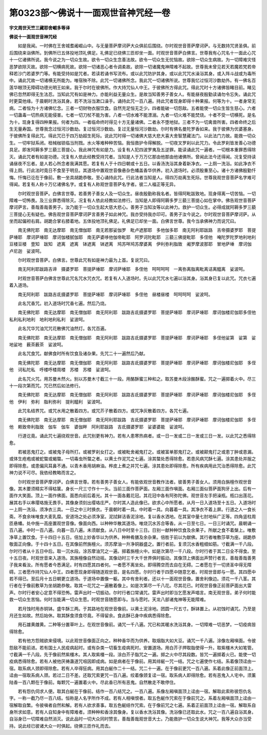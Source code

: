 第0323部～佛说十一面观世音神咒经一卷
========================================

**宇文周世天竺三藏耶舍崛多等译**

**佛说十一面观世音神咒经**


　　如是我闻。一时佛在王舍城耆阇崛山中。与无量菩萨摩诃萨大众俱前后围绕。尔时观世音菩萨摩诃萨。与无数持咒贤圣俱。前后围绕来诣佛所。到佛所已五体投地顶礼佛足。礼佛足已绕佛三匝却坐一面。时观世音菩萨白佛言。世尊我有心咒名十一面此心咒十一亿诸佛所说。我今说之为一切众生故。欲令一切众生念善法故。欲令一切众生无忧恼故。欲除一切众生病故。为一切障难灾怪恶梦欲除灭故。欲除一切横病死故。欲除一切诸恶心者令调柔故。欲除一切诸魔鬼神障难不起故。世尊我未曾见若天若魔若梵若帝释若沙门若婆罗门等。有能受持如是咒者。若读若诵书写流布。或以此咒防护其身。或以此咒咒水澡浴其身。或入阵斗战或为毒所中。诵此咒故一切诸横无所能为。唯宿殃不除。此咒一切诸佛所念。我此咒一切诸佛所说。世尊我忆过恒河沙数劫外。有一佛名百莲华眼顶无障碍功德光明王如来。我于尔时在彼佛所。作大持咒仙人中王。于彼佛所方得此咒。得此咒时十方诸佛皆睹目前。睹见佛已忽然即得无生法忍。当知此咒有如是神力。亦能利益无量众生。是故当知善男子善女人。有能昼夜殷勤读诵勿令忘失。诵此咒时更莫他缘。于晨朝时洗浴其身。若不洗浴当漱口澡手。诵持此咒一百八遍。持此咒者现身即得十种果报。何等为十。一者身常无病。二者恒为十方诸佛忆念。三者一切财物衣服饮食。自然充足恒无乏少。四者能破一切怨敌。五者能使一切众生皆生慈心。六者一切蛊毒一切热病无能侵害。七者一切刀杖不能为害。八者一切水难不能漂溺。九者一切火难不能焚烧。十者不受一切横死。是名为十。现身复得四种果报。何者为四。一者临命终时得见十方无量诸佛。二者永不堕地狱。三者不为一切禽兽所害。四者命终之后生无量寿国。世尊我念过恒河沙数劫。复过恒河沙数劫。复过无量恒河沙数劫。尔时有佛名曼陀罗香如来。我于彼佛为优婆塞身。于彼佛所复得此咒。得此咒已于四万劫超生死际。说此咒时得一切诸佛大慈大悲大喜大舍智慧藏法门。以此法门力故。能救一切众生。一切牢狱系闭。杻械枷锁临当刑戮。水火等难种种苦恼。我恒救护令得解脱。一切夜叉罗刹以此咒力。令此罗刹皆发善心功德具足。即发阿耨多罗三藐三菩提心。我此神咒有如是力。设复有人犯四波罗夷及五逆罪。能读诵此咒一遍者。一切根本重罪悉得除灭。诵此咒者有如是功德。况复有人依此经教受持咒者。当知是人于万万亿那由他那由他诸佛所。曾闻此法今还得闻。况复受持读诵昼夜不忘者。是人若心所念者我满其愿。若复有人于十四日朝或十五日。以香汤洗浴其身着新净衣。一上厕一洗浴。如此净衣不得上厕。行此法时竟日不食至于明旦。其道场中置观世音像悬杂色幡盖香华供养。初入道场时。必须殷重至心。诸十方诸佛殷勤忏悔。忏悔已讫在于像前。敷一坐具胡跪恭敬。至心诵持此咒。行此法者当知是人。得四万劫离生死际。世尊我观世音菩萨名字难可得闻。若复有人称十万亿诸佛名字。或复有人称观世音菩萨名字者。彼二人福正等无异。

　　尔时观世音菩萨。白佛言世尊。若善男子善女人及一切众生。昼夜殷勤称我名者。皆得阿毗跋致地。现身得离一切苦恼。一切障难一切怖畏。及三业罪悉得除灭。况复有人依此经教如法修行。当知是人即得阿耨多罗三藐三菩提心如在掌中。佛告观世音菩萨摩诃萨言。善哉善哉善男子。汝乃能于一切众生起大慈大悲心。善男子当知汝等以此神力。救护一切众生。必得成就阿耨多罗三藐三菩提心无有疑也。佛告观世音菩萨摩诃萨言善男子如此神咒。我亦受持我亦印可。善男子汝今说之。尔时观世音菩萨摩诃萨。从坐而起偏袒右肩。胡跪合掌右膝着地。五体投地顶礼佛足。礼佛足已却坐一面。白佛言世尊。我今当承佛神力而说咒曰。

　　南无佛陀耶　南无达摩耶　南无僧伽耶　南无若那娑伽罗　毗卢遮那耶　多他伽多耶　南无阿利耶跋路　吉帝摄婆罗耶　菩提萨埵耶　摩诃萨埵耶　摩诃伽楼腻伽耶　南无萨婆哆他伽帝毗耶　阿罗诃陀毗耶　三藐三佛提毗耶　多侄他　唵陀罗陀罗地利地利　豆楼豆楼　壹知　跋知　遮离　遮离　钵遮离　钵遮离　鸠苏咩鸠苏摩婆离　伊利弥利脂致　阇罗摩波那耶　冒地萨埵　摩诃伽　卢尼迦　娑波呵。

　　尔时观世音菩萨。白佛言。世尊此咒有如是神力最为上首。复说咒曰。

　　南无阿利耶跋路吉谛　摄婆罗耶　菩提萨埵耶　摩诃萨埵耶　多侄他　呵呵呵呵　一离弥离脂离毗离诘离醯离　娑波呵。

　　时观世音菩萨白佛言世尊此咒名咒水咒衣咒。若复有人入道场时。先以此咒咒水七遍以浴其身。浴其身已复以此咒。咒衣七遍着入道场。

　　南无阿利耶　跋路吉氐摄婆罗耶　菩提萨埵耶　摩诃萨埵耶　多侄他　昼楼昼楼　呵呵呵呵　娑波呵。

　　此名咒香咒。初入道场时咒香七遍。然后乃烧。

　　南无佛陀耶　南无达摩耶　南无僧伽耶　南无阿利耶　跋路吉氐摄婆罗耶　菩提萨埵耶　摩诃萨埵耶　摩诃伽楼尼伽耶多侄他　私利私利地利　地利地利私利　娑波呵。

　　此名咒华咒油咒咒花散佛咒油然灯。各咒百遍。

　　南无佛陀耶　南无达摩耶　南无僧伽耶　南无阿利耶　跋路吉氐摄婆罗耶　菩提萨埵耶　摩诃萨埵耶　多侄他娑第　娑第　娑地娑地　薮茶薮茶　娑波呵。

　　此名咒食咒。献佛食时所有饮食及诸杂果。先咒二十一遍然后乃献。

　　南无佛陀耶　南无达摩耶　南无僧伽耶　南无阿利耶　跋路吉氐摄婆罗耶　菩提萨埵耶　摩诃萨埵耶　摩诃伽楼尼伽耶　多侄他　诃私陀私　呼楼呼楼周楼　苏楼　苏楼　娑波呵。

　　此名咒火咒。用苏曼木然火。别以苏曼木寸截三十一段。用酪酥蜜三种和之。取苏曼木段涂酪酥蜜。咒之一遍掷着火中。尽三十一段次第而咒。咒已然后如法修行。

　　南无佛陀耶　南无达摩耶　南无僧伽耶　南无阿利耶　跋路吉氐摄婆罗耶　菩提萨埵耶　摩诃萨埵耶　摩诃伽楼尼伽耶　多侄他　伊利　弥利　脂利弥利　提利醯利　娑波呵。

　　此咒名结界咒。或咒水用之散着四方。或咒芥子散着四方。或咒净灰散着四方。各咒七遍。

　　南无佛陀耶　南无达摩耶　南无僧伽耶　南无阿利耶跋路　吉氐摄婆罗耶　菩提萨埵耶　摩诃萨埵耶　摩诃伽楼尼伽耶　多侄他　赖致帝利脂致　伽车　伽车　婆伽畔　阿利耶跋路　吉氐摄婆罗耶　娑婆婆能　娑波呵。

　　行道讫竟。诵此咒七遍绕观世音。此咒别更有神力。若有人患寒热病者。或一日一发或二日一发或三日一发。以此咒之悉得除愈。

　　若被恶鬼打之。或被鬼子母所打。或被罗刹女打之。或被毗舍阇鬼打之。或被富单那鬼打之。或被颠鬼打之或患丁肿或患漏。或体生疮疱或被蛇螫或蝎螫。一切毒虫所螫之者。以黄土作泥咒之七遍。涂其螫处悉得除愈。若患风病咒酥七遍。涂其患处并服之即得除愈。或患偏风耳鼻不通。以青木香用胡麻油。桦皮上煮之并咒七遍。涂其患处即得除愈。所有疾病用此咒治悉得除愈。此咒神力说不可尽。我依经教略而言之。

　　尔时观世音菩萨摩诃萨。白佛言世尊。若有善男子善女人。有能依观世音教作法者。彼善男子善女人。须用白旃檀作观世音像。其木要须精实不得枯箧。身长一尺三寸作十一头。当前三面作菩萨面。左厢三面作嗔面。右厢三面似菩萨面狗牙上出。后有一面作大笑面。顶上一面作佛面。面悉向前后着光。其十一面各戴花冠。其花冠中各有阿弥陀佛。观世音左手把澡瓶。瓶口出莲花。展其右手以串璎珞施无畏手。其像身须刻出缨珞庄严。尔时其人造此像已。欲求心中所愿者。从月一日入道场至十五日。入道场时一上厕一洗浴。须净衣三具。一日之中三时换衣。于晨朝时着一具。中时着一具。向暮着一具。其净衣不着上屏。行道之人一食长斋。不食余味唯食大麦乳糜。安道场之处必须净室。泥拭鲜洁香泥涂地。复以香水洒地。在其室中量七肘地纵广正等。四角竖柱周匝悬幡。处中施一高座置观世音像。像面向西。以种种华散其道场。唯烧沉水苏合等香。从一日至七日。一日三时诵咒。晨朝诵一百八遍。中时一百八遍。向暮一百八遍。未须献食。从八日中时至十三日。日别一献种种饮食及余果子。所献之食不着槃上。唯敷净草上置饮食。于十四日十五日。倍加上妙香华以为供养。种种肴膳及余杂果。倍胜于前以为献佛。其行者唯敷莎草为座。胡跪恭敬面正向像。于十四十五日。在其像前然旃檀火。须苏摩油一升净铜器盛之。置行者前。复须沉水香粗细如筋。寸截满一千八段。尔时行者从十五日中后。取一沉水段。涂苏摩油咒之一遍。掷着旃檀火中。如是次第尽一千八段。尔时行者于其二日全不得食。至十五日夜。时观世音来入道场。其旃檀像自然动摇。其像动时三千大千世界俱时振动。其像顶上佛面出声赞行者言。善哉善哉善男子我来看汝。所有愿者今悉满足。时有四愿其四者何。一者愿不离坐处。即得腾空而去自在无碍。二者愿在于一切贤圣中得无障碍。三者愿作持咒仙人中王。四者愿现身即得随逐观世音。是名四愿。尔时行者于四愿中随意乞者。时观世音即与一愿。其四愿中若不得已。至后月十五日朝更立道场。于道场中置像一躯。其中有舍利者。还以十一面观世音像。置舍利像边。须花一千八茎。其行者在于像前敷草为坐胡跪恭敬。取其一花咒之一遍散着像上。如是次第尽一千八花。尽其花已。时观世音像正前菩萨面出大雷声。尔时行者安心定意不得恐怖。雷声出时一切振动。尔时行者口常诵咒。雷声出时即当乞愿发声唱言。南无观世音。弟子何时能救一切众生苦恼。何时当能满一切众生愿。时观世音随愿即与。当与愿时。天龙八部诸鬼神等无能障难。

　　若月蚀时用赤铜钵。盛牛酥三两。于其路地在观世音像前。以黄土泥涂地。团圆一尺五寸。酥钵置上。从初蚀时诵咒。乃至是月还生如故。然后始休。取其酥食须食尽竟。不得留余。食此酥已身中疾病悉得除愈。

　　用石雄黄雌黄。二种等分置草叶上。在观世音像前。诵咒一千八遍。咒已和其暖水洗浴其身。一切障难一切恶梦。一切疫病皆得除愈。

　　若有他方怨贼欲来侵境。以此观世音像面正向之。种种香华而为供养。取烟脂大如大豆。诵咒一千八遍。涂像左厢嗔面。令彼怨敌不能前进。若有国土人民疫病起时。或有杂类一切畜生疫病死时。安置道场。用白芥子押取脂使得一升。取紫橿木大如笔管。寸截满一千八段。先于像前然紫橿木。其人取紫橿一段。涂白芥子脂咒之一遍。掷之火中尽其段数。皆咒一遍掷着火已。能使一切疫病悉得除愈。若有人被他厌祷蛊道咒咀因即成病。如是病者在于像前。用其绯綖一咒一结。咒之七遍使作七结。系着像顶迳由一宿。取系病人颈即得除愈。若有人卒得狂病。用其白綖作二十一结。咒二十一遍。在于像前更咒一百八遍。系着此像正前面顶上。迳由一宿取系病人颈。若过二日不差。还取咒索更咒一百八遍。绞着像颈复迳一宿。取系病人即得除愈。若有恶鬼入人宅中。须薰陆香一百八颗在于像前。每颗咒一遍置着火中。尽此香已所有恶鬼。自然散走不敢停住。

　　若有怨仇伺求人便。取其白綖在于像前。结作一百八结咒之。一百八遍。系像左厢嗔面顶上迳由一宿。解取此索称彼怨仇名字。一称一截乃尽一百八结。恒称是人名字所作不成。若有人相嗔恨者。取五色綖作咒索在于像前咒之。系着左厢嗔面顶上迳由一宿解取自繁。令彼嗔者自然和解。若有人欲求善事。取五色綖结作咒索。在于像前咒之七遍。系着正前面顶上迳由一宿。解取系自身所求如意。若有人自知身中有障难者。须种种和香涂其像身。复以香水洗浴其像。洗浴像已还取此水。咒之一百八遍自浴其身。自浴身已一切障难自然消灭。说此品时一切大众同时赞言。善哉善哉观世音大士。乃能救护一切众生说大神咒。我等大众亦当受持。说此经已彼诸大众一时俱起。绕佛三匝作礼而去。
